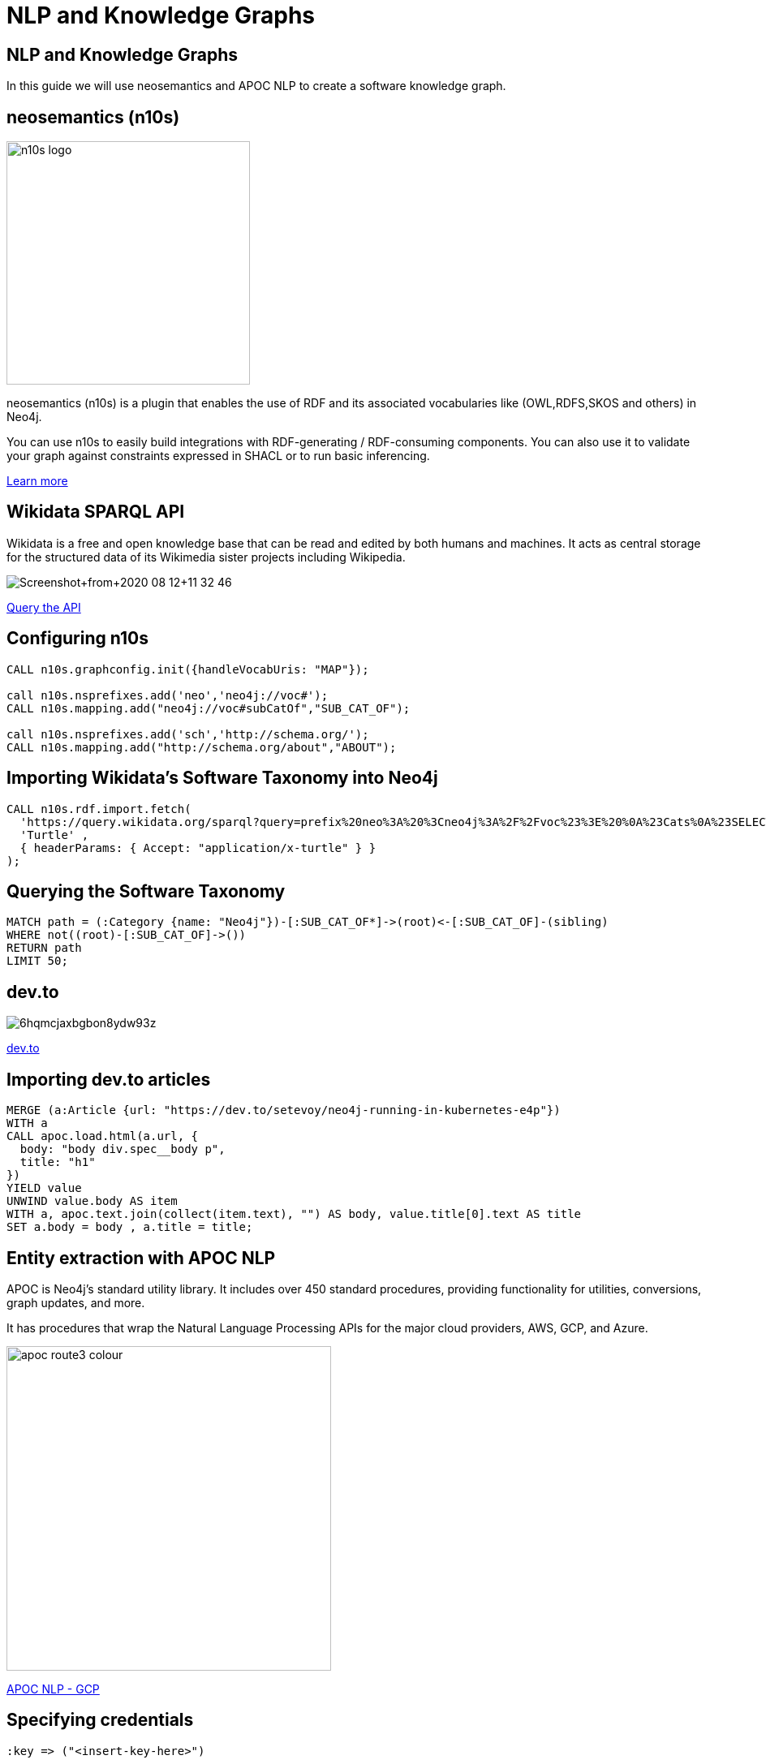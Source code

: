 = NLP and Knowledge Graphs

== NLP and Knowledge Graphs

In this guide we will use neosemantics and APOC NLP to create a software knowledge graph.

== neosemantics (n10s)

image::https://s3.amazonaws.com/dev.assets.neo4j.com/wp-content/uploads/n10s-logo.png[float="right", width="300px"]

neosemantics (n10s) is a plugin that enables the use of RDF and its associated vocabularies like (OWL,RDFS,SKOS and others) in Neo4j.

You can use n10s to easily build integrations with RDF-generating / RDF-consuming components. You can also use it to validate your graph against constraints expressed in SHACL or to run basic inferencing.

https://neo4j.com/labs/neosemantics-rdf/[Learn more^, role="medium button"]

== Wikidata SPARQL API

Wikidata is a free and open knowledge base that can be read and edited by both humans and machines.
It acts as central storage for the structured data of its Wikimedia sister projects including Wikipedia.

image::https://s3.amazonaws.com/dev.assets.neo4j.com/wp-content/uploads/20200812/Screenshot+from+2020-08-12+11-32-46.png[]

https://query.wikidata.org/sparql?query=prefix%20neo%3A%20%3Cneo4j%3A%2F%2Fvoc%23%3E%20%0A%23Cats%0A%23SELECT%20%3Fitem%20%3Flabel%20%0ACONSTRUCT%20%7B%0A%3Fitem%20a%20neo%3ACategory%20%3B%20neo%3AsubCatOf%20%3FparentItem%20.%20%20%0A%20%20%3Fitem%20neo%3Aname%20%3Flabel%20.%0A%20%20%3FparentItem%20a%20neo%3ACategory%3B%20neo%3Aname%20%3FparentLabel%20.%0A%20%20%3Farticle%20a%20neo%3AWikipediaPage%3B%20schema%3Aabout%20%3Fitem%20%3B%0A%20%20%20%20%20%20%20%20%20%20%20%0A%7D%0AWHERE%20%0A%7B%0A%20%20%3Fitem%20wdt%3AP31%2Fwdt%3AP279*%20wd%3AQ2429814%20.%0A%20%20%3Fitem%20wdt%3AP31%7Cwdt%3AP279%20%3FparentItem%20.%0A%20%20%3Fitem%20rdfs%3Alabel%20%3Flabel%20.%0A%20%20filter(lang(%3Flabel)%20%3D%20%22en%22)%0A%20%20%3FparentItem%20rdfs%3Alabel%20%3FparentLabel%20.%0A%20%20filter(lang(%3FparentLabel)%20%3D%20%22en%22)%0A%20%20%0A%20%20OPTIONAL%20%7B%0A%20%20%20%20%20%20%3Farticle%20schema%3Aabout%20%3Fitem%20%3B%0A%20%20%20%20%20%20%20%20%20%20%20%20schema%3AinLanguage%20%22en%22%20%3B%0A%20%20%20%20%20%20%20%20%20%20%20%20schema%3AisPartOf%20%3Chttps%3A%2F%2Fen.wikipedia.org%2F%3E%20.%0A%20%20%20%20%7D%0A%20%20%0A%7D^[Query the API^, role="medium button"]

== Configuring n10s

[source, cypher]
----
CALL n10s.graphconfig.init({handleVocabUris: "MAP"});

call n10s.nsprefixes.add('neo','neo4j://voc#');
CALL n10s.mapping.add("neo4j://voc#subCatOf","SUB_CAT_OF");

call n10s.nsprefixes.add('sch','http://schema.org/');
CALL n10s.mapping.add("http://schema.org/about","ABOUT");
----

== Importing Wikidata's Software Taxonomy into Neo4j

[source,cypher]
----
CALL n10s.rdf.import.fetch(
  'https://query.wikidata.org/sparql?query=prefix%20neo%3A%20%3Cneo4j%3A%2F%2Fvoc%23%3E%20%0A%23Cats%0A%23SELECT%20%3Fitem%20%3Flabel%20%0ACONSTRUCT%20%7B%0A%3Fitem%20a%20neo%3ACategory%20%3B%20neo%3AsubCatOf%20%3FparentItem%20.%20%20%0A%20%20%3Fitem%20neo%3Aname%20%3Flabel%20.%0A%20%20%3FparentItem%20a%20neo%3ACategory%3B%20neo%3Aname%20%3FparentLabel%20.%0A%20%20%3Farticle%20a%20neo%3AWikipediaPage%3B%20schema%3Aabout%20%3Fitem%20%3B%0A%20%20%20%20%20%20%20%20%20%20%20%0A%7D%0AWHERE%20%0A%7B%0A%20%20%3Fitem%20wdt%3AP31%2Fwdt%3AP279*%20wd%3AQ2429814%20.%0A%20%20%3Fitem%20wdt%3AP31%7Cwdt%3AP279%20%3FparentItem%20.%0A%20%20%3Fitem%20rdfs%3Alabel%20%3Flabel%20.%0A%20%20filter(lang(%3Flabel)%20%3D%20%22en%22)%0A%20%20%3FparentItem%20rdfs%3Alabel%20%3FparentLabel%20.%0A%20%20filter(lang(%3FparentLabel)%20%3D%20%22en%22)%0A%20%20%0A%20%20OPTIONAL%20%7B%0A%20%20%20%20%20%20%3Farticle%20schema%3Aabout%20%3Fitem%20%3B%0A%20%20%20%20%20%20%20%20%20%20%20%20schema%3AinLanguage%20%22en%22%20%3B%0A%20%20%20%20%20%20%20%20%20%20%20%20schema%3AisPartOf%20%3Chttps%3A%2F%2Fen.wikipedia.org%2F%3E%20.%0A%20%20%20%20%7D%0A%20%20%0A%7D',
  'Turtle' ,
  { headerParams: { Accept: "application/x-turtle" } }
);
----

== Querying the Software Taxonomy

[source,cypher]
----
MATCH path = (:Category {name: "Neo4j"})-[:SUB_CAT_OF*]->(root)<-[:SUB_CAT_OF]-(sibling)
WHERE not((root)-[:SUB_CAT_OF]->())
RETURN path
LIMIT 50;
----

==  dev.to

image::https://thepracticaldev.s3.amazonaws.com/i/6hqmcjaxbgbon8ydw93z.png[]

link:https://dev.to[dev.to^, role="medium button"]

== Importing dev.to articles


[source, cypher]
----
MERGE (a:Article {url: "https://dev.to/setevoy/neo4j-running-in-kubernetes-e4p"})
WITH a
CALL apoc.load.html(a.url, {
  body: "body div.spec__body p",
  title: "h1"
})
YIELD value
UNWIND value.body AS item
WITH a, apoc.text.join(collect(item.text), "") AS body, value.title[0].text AS title
SET a.body = body , a.title = title;
----

== Entity extraction with APOC NLP

APOC is Neo4j's standard utility library.
It includes over 450 standard procedures, providing functionality for utilities, conversions, graph updates, and more.

It has procedures that wrap the Natural Language Processing APIs for the major cloud providers, AWS, GCP, and Azure.

image::https://s3.amazonaws.com/dev.assets.neo4j.com/wp-content/uploads/20200812/apoc_route3_colour.jpg[width="400px"]

link:https://neo4j.com/docs/labs/apoc/current/nlp/gcp/[APOC NLP - GCP^, role="medium button"]

== Specifying credentials

[source,cypher]
----
:key => ("<insert-key-here>")
----

== Connecting dev.to and the Software Taxonomy

[source,cypher]
----
MATCH (a:Article)
WHERE not(exists(a.processed))
CALL apoc.nlp.gcp.entities.stream(a, {
  nodeProperty: "body",
  key: $key
})
YIELD node, value
SET node.processed = true
WITH node, value
UNWIND value.entities AS entity
WITH entity, node
WHERE not(entity.metadata.wikipedia_url is null)
MERGE (page:WikipediaPage {uri: entity.metadata.wikipedia_url})
MERGE (node)-[:HAS_ENTITY]->(page);
----
